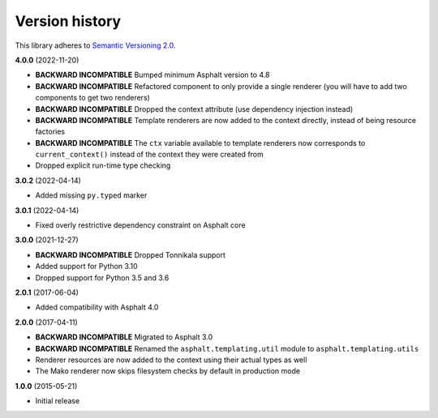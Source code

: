 Version history
===============

This library adheres to `Semantic Versioning 2.0 <http://semver.org/>`_.

**4.0.0** (2022-11-20)

- **BACKWARD INCOMPATIBLE** Bumped minimum Asphalt version to 4.8
- **BACKWARD INCOMPATIBLE** Refactored component to only provide a single renderer
  (you will have to add two components to get two renderers)
- **BACKWARD INCOMPATIBLE** Dropped the context attribute (use dependency injection
  instead)
- **BACKWARD INCOMPATIBLE** Template renderers are now added to the context directly,
  instead of being resource factories
- **BACKWARD INCOMPATIBLE** The ``ctx`` variable available to template renderers now
  corresponds to ``current_context()`` instead of the context they were created from
- Dropped explicit run-time type checking

**3.0.2** (2022-04-14)

- Added missing ``py.typed`` marker

**3.0.1** (2022-04-14)

- Fixed overly restrictive dependency constraint on Asphalt core

**3.0.0** (2021-12-27)

- **BACKWARD INCOMPATIBLE** Dropped Tonnikala support
- Added support for Python 3.10
- Dropped support for Python 3.5 and 3.6

**2.0.1** (2017-06-04)

- Added compatibility with Asphalt 4.0

**2.0.0** (2017-04-11)

- **BACKWARD INCOMPATIBLE** Migrated to Asphalt 3.0
- **BACKWARD INCOMPATIBLE** Renamed the ``asphalt.templating.util`` module to
  ``asphalt.templating.utils``
- Renderer resources are now added to the context using their actual types as well
- The Mako renderer now skips filesystem checks by default in production mode

**1.0.0** (2015-05-21)

- Initial release
